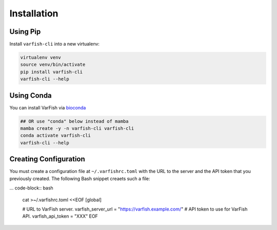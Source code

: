 .. _manual-installation:

============
Installation
============

---------
Using Pip
---------

Install ``varfish-cli`` into a new virtualenv:

.. code-block:: bash

    virtualenv venv
    source venv/bin/activate
    pip install varfish-cli
    varfish-cli --help

-----------
Using Conda
-----------

You can install VarFish via `bioconda <https://bioconda.github.io>`__

.. code-block:: bash

    ## OR use "conda" below instead of mamba
    mamba create -y -n varfish-cli varfish-cli
    conda activate varfish-cli
    varfish-cli --help

----------------------
Creating Configuration
----------------------

You must create a configuration file at ``~/.varfishrc.toml`` with the URL to the server and the API token that you previously created.
The following Bash snippet creaets such a file:

... code-block:: bash

    cat >~/.varfishrc.toml <<EOF
    [global]

    # URL to VarFish server.
    varfish_server_url = "https://varfish.example.com/"
    # API token to use for VarFish API.
    varfish_api_token = "XXX"
    EOF
